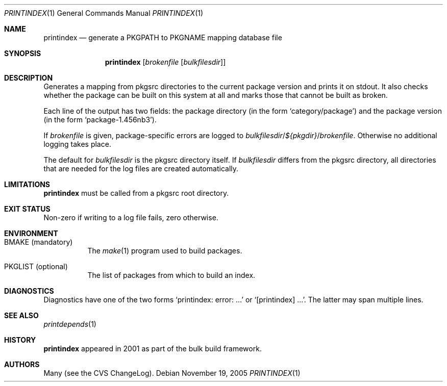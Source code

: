 .\"	$NetBSD: printindex.1,v 1.6 2006/01/19 10:21:12 rillig Exp $
.\"
.\" Copyright (c) 2005 The NetBSD Foundation, Inc.
.\" All rights reserved.
.\"
.\" This code is derived from software contributed to The NetBSD Foundation
.\" by Roland Illig <rillig@NetBSD.org>.
.\"
.\" Redistribution and use in source and binary forms, with or without
.\" modification, are permitted provided that the following conditions
.\" are met:
.\" 1. Redistributions of source code must retain the above copyright
.\"    notice, this list of conditions and the following disclaimer.
.\" 2. Redistributions in binary form must reproduce the above copyright
.\"    notice, this list of conditions and the following disclaimer in the
.\"    documentation and/or other materials provided with the distribution.
.\" 3. All advertising materials mentioning features or use of this software
.\"    must display the following acknowledgement:
.\"        This product includes software developed by the NetBSD
.\"        Foundation, Inc. and its contributors.
.\" 4. Neither the name of The NetBSD Foundation nor the names of its
.\"    contributors may be used to endorse or promote products derived
.\"    from this software without specific prior written permission.
.\"
.\" THIS SOFTWARE IS PROVIDED BY THE NETBSD FOUNDATION, INC. AND CONTRIBUTORS
.\" ``AS IS'' AND ANY EXPRESS OR IMPLIED WARRANTIES, INCLUDING, BUT NOT LIMITED
.\" TO, THE IMPLIED WARRANTIES OF MERCHANTABILITY AND FITNESS FOR A PARTICULAR
.\" PURPOSE ARE DISCLAIMED.  IN NO EVENT SHALL THE FOUNDATION OR CONTRIBUTORS
.\" BE LIABLE FOR ANY DIRECT, INDIRECT, INCIDENTAL, SPECIAL, EXEMPLARY, OR
.\" CONSEQUENTIAL DAMAGES (INCLUDING, BUT NOT LIMITED TO, PROCUREMENT OF
.\" SUBSTITUTE GOODS OR SERVICES; LOSS OF USE, DATA, OR PROFITS; OR BUSINESS
.\" INTERRUPTION) HOWEVER CAUSED AND ON ANY THEORY OF LIABILITY, WHETHER IN
.\" CONTRACT, STRICT LIABILITY, OR TORT (INCLUDING NEGLIGENCE OR OTHERWISE)
.\" ARISING IN ANY WAY OUT OF THE USE OF THIS SOFTWARE, EVEN IF ADVISED OF THE
.\" POSSIBILITY OF SUCH DAMAGE.
.\"
.Dd November 19, 2005
.Dt PRINTINDEX 1
.Os
.Sh NAME
.Nm printindex
.Nd generate a PKGPATH to PKGNAME mapping database file
.Sh SYNOPSIS
.Nm
.Op Ar brokenfile Op Ar bulkfilesdir
.Sh DESCRIPTION
Generates a mapping from pkgsrc directories to the current package
version and prints it on stdout.
It also checks whether the package can be built on this system at all
and marks those that cannot be built as broken.
.Pp
Each line of the output has two fields:
the package directory (in the form
.Ql category/package )
and the package version (in the form
.Ql package-1.456nb3 ) .
.Pp
If
.Ar brokenfile
is given, package-specific errors are logged to
.Ar bulkfilesdir Ns / Ns
.Va ${pkgdir} Ns / Ns
.Ar brokenfile .
Otherwise no additional logging takes place.
.Pp
The default for
.Ar bulkfilesdir
is the pkgsrc directory itself.
If
.Ar bulkfilesdir
differs from the pkgsrc directory, all directories that are needed for
the log files are created automatically.
.Sh LIMITATIONS
.Nm
must be called from a pkgsrc root directory.
.Sh EXIT STATUS
Non-zero if writing to a log file fails, zero otherwise.
.Sh ENVIRONMENT
.Bl -tag -width XXXXXX
.It Ev BMAKE Pq mandatory
The
.Xr make 1
program used to build packages.
.It Ev PKGLIST Pq optional
The list of packages from which to build an index.
.El
.\" .Sh EXAMPLES
.Sh DIAGNOSTICS
Diagnostics have one of the two forms
.Ql printindex: error: ...
or
.Ql [printindex] ... .
The latter may span multiple lines.
.Sh SEE ALSO
.Xr printdepends 1
.\" .Sh STANDARDS
.Sh HISTORY
.Nm
appeared in 2001 as part of the bulk build framework.
.Sh AUTHORS
Many (see the CVS ChangeLog).
.\" .Sh CAVEATS
.\" .Sh BUGS
.\" .Sh SECURITY CONSIDERATIONS
